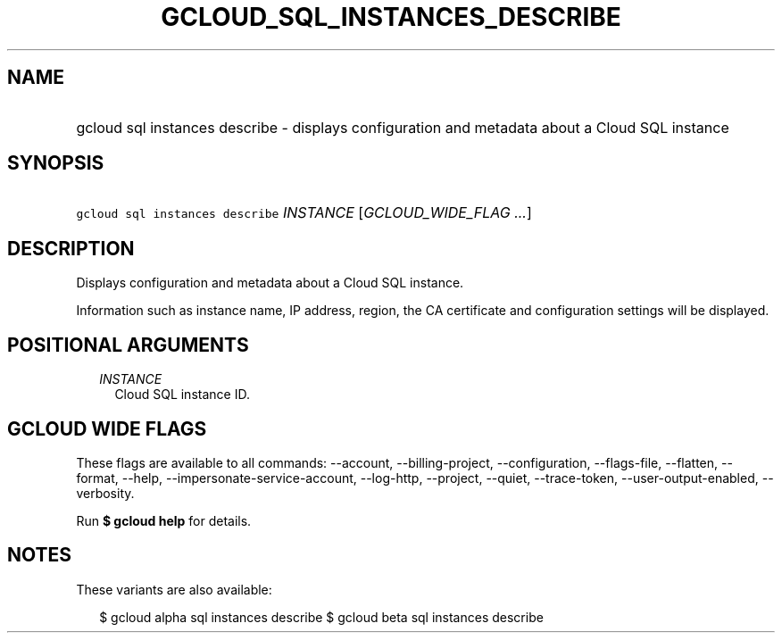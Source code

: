 
.TH "GCLOUD_SQL_INSTANCES_DESCRIBE" 1



.SH "NAME"
.HP
gcloud sql instances describe \- displays configuration and metadata about a Cloud SQL instance



.SH "SYNOPSIS"
.HP
\f5gcloud sql instances describe\fR \fIINSTANCE\fR [\fIGCLOUD_WIDE_FLAG\ ...\fR]



.SH "DESCRIPTION"

Displays configuration and metadata about a Cloud SQL instance.

Information such as instance name, IP address, region, the CA certificate and
configuration settings will be displayed.



.SH "POSITIONAL ARGUMENTS"

.RS 2m
.TP 2m
\fIINSTANCE\fR
Cloud SQL instance ID.


.RE
.sp

.SH "GCLOUD WIDE FLAGS"

These flags are available to all commands: \-\-account, \-\-billing\-project,
\-\-configuration, \-\-flags\-file, \-\-flatten, \-\-format, \-\-help,
\-\-impersonate\-service\-account, \-\-log\-http, \-\-project, \-\-quiet,
\-\-trace\-token, \-\-user\-output\-enabled, \-\-verbosity.

Run \fB$ gcloud help\fR for details.



.SH "NOTES"

These variants are also available:

.RS 2m
$ gcloud alpha sql instances describe
$ gcloud beta sql instances describe
.RE

